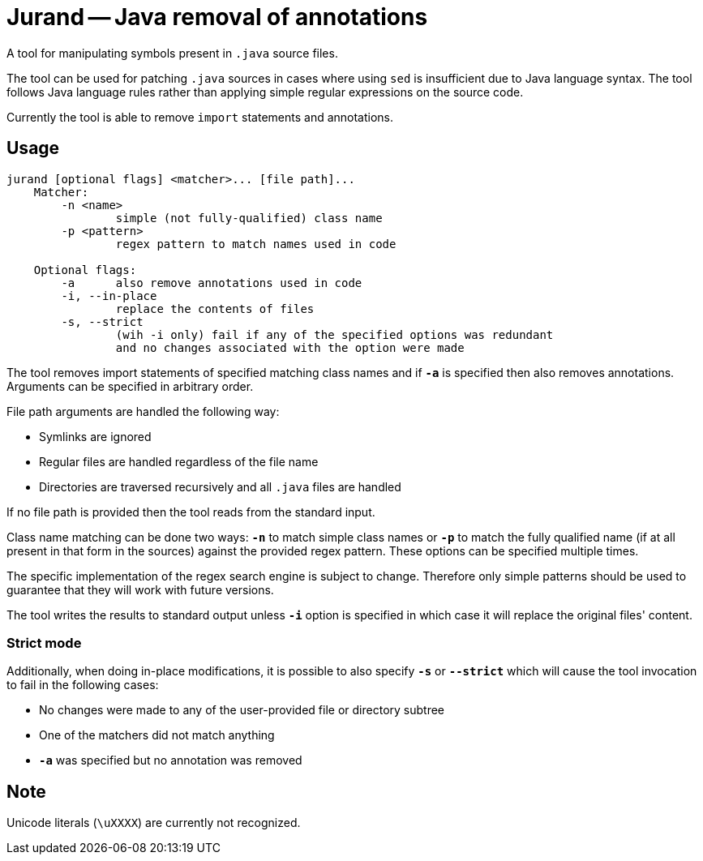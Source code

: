 = Jurand -- Java removal of annotations

A tool for manipulating symbols present in `.java` source files.

The tool can be used for patching `.java` sources in cases where using `sed` is insufficient due to Java language syntax. The tool follows Java language rules rather than applying simple regular expressions on the source code.

Currently the tool is able to remove `import` statements and annotations.

== Usage
----
jurand [optional flags] <matcher>... [file path]...
    Matcher:
        -n <name>
                simple (not fully-qualified) class name
        -p <pattern>
                regex pattern to match names used in code
    
    Optional flags:
        -a      also remove annotations used in code
        -i, --in-place
                replace the contents of files
        -s, --strict
                (wih -i only) fail if any of the specified options was redundant
                and no changes associated with the option were made
----

The tool removes import statements of specified matching class names and if **`-a`** is specified then also removes annotations. Arguments can be specified in arbitrary order.

File path arguments are handled the following way:

* Symlinks are ignored
* Regular files are handled regardless of the file name
* Directories are traversed recursively and all `.java` files are handled

If no file path is provided then the tool reads from the standard input.

Class name matching can be done two ways: **`-n`** to match simple class names or **`-p`** to match the fully qualified name (if at all present in that form in the sources) against the provided regex pattern. These options can be specified multiple times.

The specific implementation of the regex search engine is subject to change. Therefore only simple patterns should be used to guarantee that they will work with future versions.

The tool writes the results to standard output unless **`-i`** option is specified in which case it will replace the original files' content.

=== Strict mode
Additionally, when doing in-place modifications, it is possible to also specify **`-s`** or **`--strict`** which will cause the tool invocation to fail in the following cases:

* No changes were made to any of the user-provided file or directory subtree
* One of the matchers did not match anything
* **`-a`** was specified but no annotation was removed

== Note
Unicode literals (`\uXXXX`) are currently not recognized.
